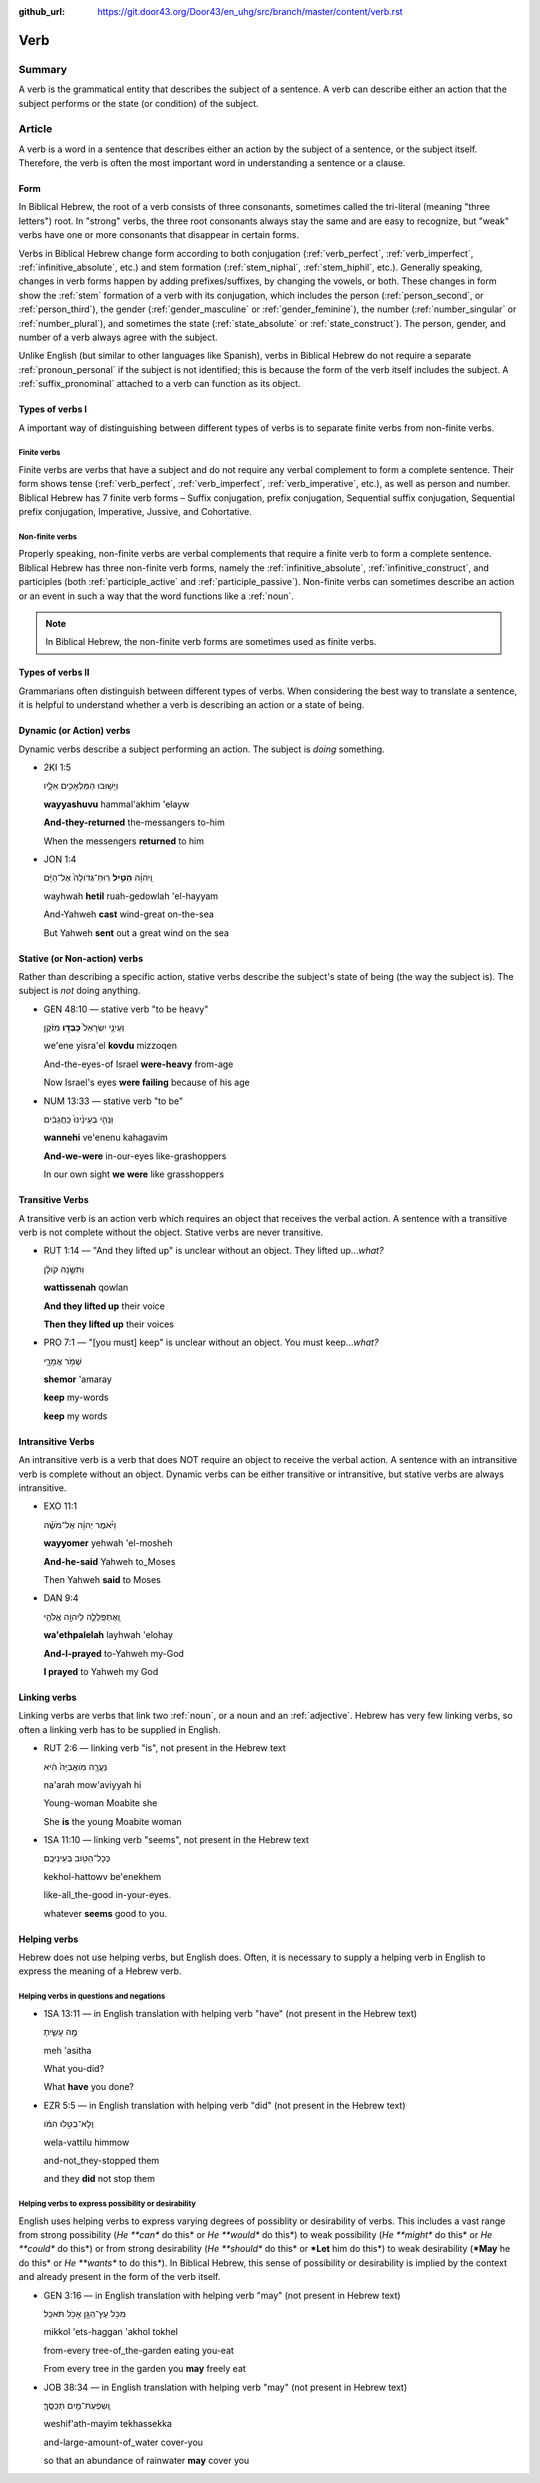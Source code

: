 :github_url: https://git.door43.org/Door43/en_uhg/src/branch/master/content/verb.rst

.. _verb:

Verb
====

Summary
-------

A verb is the grammatical entity that describes the subject of a
sentence. A verb can describe either an action that the subject performs
or the state (or condition) of the subject.

Article
-------

A verb is a word in a sentence that describes either an action by the
subject of a sentence, or the subject itself. Therefore, the verb is
often the most important word in understanding a sentence or a clause.

Form
~~~~

In Biblical Hebrew, the root of a verb consists of three consonants,
sometimes called the tri-literal (meaning "three letters") root. In
"strong" verbs, the three root consonants always stay the same and are
easy to recognize, but "weak" verbs have one or more consonants that
disappear in certain forms.

Verbs in Biblical Hebrew change form according to both conjugation
(:ref:`verb_perfect`,
:ref:`verb_imperfect`,
:ref:`infinitive_absolute`,
etc.) and stem formation
(:ref:`stem_niphal`,
:ref:`stem_hiphil`,
etc.). Generally speaking, changes in verb forms happen by adding
prefixes/suffixes, by changing the vowels, or both. These changes in
form show the
:ref:`stem`
formation of a verb with its conjugation, which includes the person
(:ref:`person_second`,
or
:ref:`person_third`),
the gender
(:ref:`gender_masculine`
or
:ref:`gender_feminine`),
the number
(:ref:`number_singular`
or
:ref:`number_plural`),
and sometimes the state
(:ref:`state_absolute`
or
:ref:`state_construct`).
The person, gender, and number of a verb always agree with the subject.

Unlike English (but similar to other languages like Spanish), verbs in
Biblical Hebrew do not require a separate :ref:`pronoun_personal`
if the subject is not identified; this is because the form of the verb
itself includes the subject. A :ref:`suffix_pronominal`
attached to a verb can function as its object.

Types of verbs I
~~~~~~~~~~~~~~~~

A important way of distinguishing between different types of verbs is to
separate finite verbs from non-finite verbs.

.. _verb-finite-verbs:

Finite verbs
^^^^^^^^^^^^

Finite verbs are verbs that have a subject and do not require any verbal
complement to form a complete sentence. Their form shows tense (:ref:`verb_perfect`,
:ref:`verb_imperfect`,
:ref:`verb_imperative`,
etc.), as well as person and number. Biblical Hebrew has 7 finite verb
forms – Suffix conjugation, prefix conjugation, Sequential suffix
conjugation, Sequential prefix conjugation, Imperative, Jussive, and
Cohortative.

.. _verb-non-finite-verbs:

Non-finite verbs
^^^^^^^^^^^^^^^^

Properly speaking, non-finite verbs are verbal complements that require
a finite verb to form a complete sentence. Biblical Hebrew has three
non-finite verb forms, namely the :ref:`infinitive_absolute`,
:ref:`infinitive_construct`,
and participles (both
:ref:`participle_active`
and
:ref:`participle_passive`).
Non-finite verbs can sometimes describe an action or an event in such a
way that the word functions like a
:ref:`noun`.

.. note:: In Biblical Hebrew, the non-finite verb forms are sometimes used
          as finite verbs.

Types of verbs II
~~~~~~~~~~~~~~~~~

Grammarians often distinguish between different types of verbs. When
considering the best way to translate a sentence, it is helpful to
understand whether a verb is describing an action or a state of being.

.. _verb-dynamic-or-action-verbs:

Dynamic (or Action) verbs
~~~~~~~~~~~~~~~~~~~~~~~~~

Dynamic verbs describe a subject performing an action. The subject is
*doing* something.

-  2KI 1:5

   .. raw:: html

      <table border="1" class="docutils">

   .. raw:: html

      <colgroup>

   .. raw:: html

      <col width="100%" />

   .. raw:: html

      </colgroup>

   .. raw:: html

      <tbody valign="top">

   .. raw:: html

      <tr class="row-odd" align="right">

   .. raw:: html

      <td>

   וַיָּשׁ֥וּבוּ הַמַּלְאָכִ֖ים אֵלָ֑יו

   .. raw:: html

      </td>

   .. raw:: html

      </tr>

   .. raw:: html

      <tr class="row-even">

   .. raw:: html

      <td>

   **wayyashuvu** hammal'akhim 'elayw

   .. raw:: html

      </td>

   .. raw:: html

      </tr>

   .. raw:: html

      <tr class="row-odd">

   .. raw:: html

      <td>

   **And-they-returned** the-messangers to-him

   .. raw:: html

      </td>

   .. raw:: html

      </tr>

   .. raw:: html

      <tr class="row-even">

   .. raw:: html

      <td>

   When the messengers **returned** to him

   .. raw:: html

      </td>

   .. raw:: html

      </tr>

   .. raw:: html

      </tbody>

   .. raw:: html

      </table>

-  JON 1:4

   .. raw:: html

      <table border="1" class="docutils">

   .. raw:: html

      <colgroup>

   .. raw:: html

      <col width="100%" />

   .. raw:: html

      </colgroup>

   .. raw:: html

      <tbody valign="top">

   .. raw:: html

      <tr class="row-odd" align="right">

   .. raw:: html

      <td>

   וַֽיהוָ֗ה **הֵטִ֤יל** רֽוּחַ־גְּדֹולָה֙ אֶל־הַיָּ֔ם

   .. raw:: html

      </td>

   .. raw:: html

      </tr>

   .. raw:: html

      <tr class="row-even">

   .. raw:: html

      <td>

   wayhwah **hetil** ruah-gedowlah 'el-hayyam

   .. raw:: html

      </td>

   .. raw:: html

      </tr>

   .. raw:: html

      <tr class="row-odd">

   .. raw:: html

      <td>

   And-Yahweh **cast** wind-great on-the-sea

   .. raw:: html

      </td>

   .. raw:: html

      </tr>

   .. raw:: html

      <tr class="row-even">

   .. raw:: html

      <td>

   But Yahweh **sent** out a great wind on the sea

   .. raw:: html

      </td>

   .. raw:: html

      </tr>

   .. raw:: html

      </tbody>

   .. raw:: html

      </table>

.. _verb-stative-or-non-action-verbs:

Stative (or Non-action) verbs
~~~~~~~~~~~~~~~~~~~~~~~~~~~~~

Rather than describing a specific action, stative verbs describe the
subject's state of being (the way the subject is). The subject is *not*
doing anything.

-  GEN 48:10 –– stative verb "to be heavy"

   .. raw:: html

      <table border="1" class="docutils">

   .. raw:: html

      <colgroup>

   .. raw:: html

      <col width="100%" />

   .. raw:: html

      </colgroup>

   .. raw:: html

      <tbody valign="top">

   .. raw:: html

      <tr class="row-odd" align="right">

   .. raw:: html

      <td>

   וְעֵינֵ֤י יִשְׂרָאֵל֙ **כָּבְד֣וּ** מִזֹּ֔קֶן

   .. raw:: html

      </td>

   .. raw:: html

      </tr>

   .. raw:: html

      <tr class="row-even">

   .. raw:: html

      <td>

   we'ene yisra'el **kovdu** mizzoqen

   .. raw:: html

      </td>

   .. raw:: html

      </tr>

   .. raw:: html

      <tr class="row-odd">

   .. raw:: html

      <td>

   And-the-eyes-of Israel **were-heavy** from-age

   .. raw:: html

      </td>

   .. raw:: html

      </tr>

   .. raw:: html

      <tr class="row-even">

   .. raw:: html

      <td>

   Now Israel's eyes **were failing** because of his age

   .. raw:: html

      </td>

   .. raw:: html

      </tr>

   .. raw:: html

      </tbody>

   .. raw:: html

      </table>

-  NUM 13:33 –– stative verb "to be"

   .. raw:: html

      <table border="1" class="docutils">

   .. raw:: html

      <colgroup>

   .. raw:: html

      <col width="100%" />

   .. raw:: html

      </colgroup>

   .. raw:: html

      <tbody valign="top">

   .. raw:: html

      <tr class="row-odd" align="right">

   .. raw:: html

      <td>

   וַנְּהִ֤י בְעֵינֵ֨ינוּ֙ כַּֽחֲגָבִ֔ים

   .. raw:: html

      </td>

   .. raw:: html

      </tr>

   .. raw:: html

      <tr class="row-even">

   .. raw:: html

      <td>

   **wannehi** ve'enenu kahagavim

   .. raw:: html

      </td>

   .. raw:: html

      </tr>

   .. raw:: html

      <tr class="row-odd">

   .. raw:: html

      <td>

   **And-we-were** in-our-eyes like-grashoppers

   .. raw:: html

      </td>

   .. raw:: html

      </tr>

   .. raw:: html

      <tr class="row-even">

   .. raw:: html

      <td>

   In our own sight **we were** like grasshoppers

   .. raw:: html

      </td>

   .. raw:: html

      </tr>

   .. raw:: html

      </tbody>

   .. raw:: html

      </table>

.. _verb-transitive-verbs:

Transitive Verbs
~~~~~~~~~~~~~~~~

A transitive verb is an action verb which requires an object that
receives the verbal action. A sentence with a transitive verb is not
complete without the object. Stative verbs are never transitive.

-  RUT 1:14 –– "And they lifted up" is unclear without an object. They
   lifted up...\ *what?*

   .. raw:: html

      <table border="1" class="docutils">

   .. raw:: html

      <colgroup>

   .. raw:: html

      <col width="100%" />

   .. raw:: html

      </colgroup>

   .. raw:: html

      <tbody valign="top">

   .. raw:: html

      <tr class="row-odd" align="right">

   .. raw:: html

      <td>

   וַתִּשֶּׂ֣נָה קֹולָ֔ן

   .. raw:: html

      </td>

   .. raw:: html

      </tr>

   .. raw:: html

      <tr class="row-even">

   .. raw:: html

      <td>

   **wattissenah** qowlan

   .. raw:: html

      </td>

   .. raw:: html

      </tr>

   .. raw:: html

      <tr class="row-odd">

   .. raw:: html

      <td>

   **And they lifted up** their voice

   .. raw:: html

      </td>

   .. raw:: html

      </tr>

   .. raw:: html

      <tr class="row-even">

   .. raw:: html

      <td>

   **Then they lifted up** their voices

   .. raw:: html

      </td>

   .. raw:: html

      </tr>

   .. raw:: html

      </tbody>

   .. raw:: html

      </table>

-  PRO 7:1 –– "[you must] keep" is unclear without an object. You must
   keep...\ *what?*

   .. raw:: html

      <table border="1" class="docutils">

   .. raw:: html

      <colgroup>

   .. raw:: html

      <col width="100%" />

   .. raw:: html

      </colgroup>

   .. raw:: html

      <tbody valign="top">

   .. raw:: html

      <tr class="row-odd" align="right">

   .. raw:: html

      <td>

   שְׁמֹ֣ר אֲמָרָ֑י

   .. raw:: html

      </td>

   .. raw:: html

      </tr>

   .. raw:: html

      <tr class="row-even">

   .. raw:: html

      <td>

   **shemor** 'amaray

   .. raw:: html

      </td>

   .. raw:: html

      </tr>

   .. raw:: html

      <tr class="row-odd">

   .. raw:: html

      <td>

   **keep** my-words

   .. raw:: html

      </td>

   .. raw:: html

      </tr>

   .. raw:: html

      <tr class="row-even">

   .. raw:: html

      <td>

   **keep** my words

   .. raw:: html

      </td>

   .. raw:: html

      </tr>

   .. raw:: html

      </tbody>

   .. raw:: html

      </table>

.. _verb-intransitive-verbs:

Intransitive Verbs
~~~~~~~~~~~~~~~~~~

An intransitive verb is a verb that does NOT require an object to
receive the verbal action. A sentence with an intransitive verb is
complete without an object. Dynamic verbs can be either transitive or
intransitive, but stative verbs are always intransitive.

-  EXO 11:1

   .. raw:: html

      <table border="1" class="docutils">

   .. raw:: html

      <colgroup>

   .. raw:: html

      <col width="100%" />

   .. raw:: html

      </colgroup>

   .. raw:: html

      <tbody valign="top">

   .. raw:: html

      <tr class="row-odd" align="right">

   .. raw:: html

      <td>

   וַיֹּ֨אמֶר יְהוָ֜ה אֶל־מֹשֶׁ֗ה

   .. raw:: html

      </td>

   .. raw:: html

      </tr>

   .. raw:: html

      <tr class="row-even">

   .. raw:: html

      <td>

   **wayyomer** yehwah 'el-mosheh

   .. raw:: html

      </td>

   .. raw:: html

      </tr>

   .. raw:: html

      <tr class="row-odd">

   .. raw:: html

      <td>

   **And-he-said** Yahweh to\_Moses

   .. raw:: html

      </td>

   .. raw:: html

      </tr>

   .. raw:: html

      <tr class="row-even">

   .. raw:: html

      <td>

   Then Yahweh **said** to Moses

   .. raw:: html

      </td>

   .. raw:: html

      </tr>

   .. raw:: html

      </tbody>

   .. raw:: html

      </table>

-  DAN 9:4

   .. raw:: html

      <table border="1" class="docutils">

   .. raw:: html

      <colgroup>

   .. raw:: html

      <col width="100%" />

   .. raw:: html

      </colgroup>

   .. raw:: html

      <tbody valign="top">

   .. raw:: html

      <tr class="row-odd" align="right">

   .. raw:: html

      <td>

   וָֽאֶתְפַּֽלְלָ֛ה לַיהוָ֥ה אֱלֹהַ֖י

   .. raw:: html

      </td>

   .. raw:: html

      </tr>

   .. raw:: html

      <tr class="row-even">

   .. raw:: html

      <td>

   **wa'ethpalelah** layhwah 'elohay

   .. raw:: html

      </td>

   .. raw:: html

      </tr>

   .. raw:: html

      <tr class="row-odd">

   .. raw:: html

      <td>

   **And-I-prayed** to-Yahweh my-God

   .. raw:: html

      </td>

   .. raw:: html

      </tr>

   .. raw:: html

      <tr class="row-even">

   .. raw:: html

      <td>

   **I prayed** to Yahweh my God

   .. raw:: html

      </td>

   .. raw:: html

      </tr>

   .. raw:: html

      </tbody>

   .. raw:: html

      </table>

.. _verb-linking-verbs:

Linking verbs
~~~~~~~~~~~~~

Linking verbs are verbs that link two
:ref:`noun`,
or a noun and an
:ref:`adjective`.
Hebrew has very few linking verbs, so often a linking verb has to be
supplied in English.

-  RUT 2:6 –– linking verb "is", not present in the Hebrew text

   .. raw:: html

      <table border="1" class="docutils">

   .. raw:: html

      <colgroup>

   .. raw:: html

      <col width="100%" />

   .. raw:: html

      </colgroup>

   .. raw:: html

      <tbody valign="top">

   .. raw:: html

      <tr class="row-odd" align="right">

   .. raw:: html

      <td>

   נַעֲרָ֤ה מֹֽואֲבִיָּה֙ הִ֔יא

   .. raw:: html

      </td>

   .. raw:: html

      </tr>

   .. raw:: html

      <tr class="row-even">

   .. raw:: html

      <td>

   na'arah mow'aviyyah hi

   .. raw:: html

      </td>

   .. raw:: html

      </tr>

   .. raw:: html

      <tr class="row-odd">

   .. raw:: html

      <td>

   Young-woman Moabite she

   .. raw:: html

      </td>

   .. raw:: html

      </tr>

   .. raw:: html

      <tr class="row-even">

   .. raw:: html

      <td>

   She **is** the young Moabite woman

   .. raw:: html

      </td>

   .. raw:: html

      </tr>

   .. raw:: html

      </tbody>

   .. raw:: html

      </table>

-  1SA 11:10 –– linking verb "seems", not present in the Hebrew text

   .. raw:: html

      <table border="1" class="docutils">

   .. raw:: html

      <colgroup>

   .. raw:: html

      <col width="100%" />

   .. raw:: html

      </colgroup>

   .. raw:: html

      <tbody valign="top">

   .. raw:: html

      <tr class="row-odd" align="right">

   .. raw:: html

      <td>

   כְּכָל־הַטֹּ֖וב בְּעֵינֵיכֶֽם׃

   .. raw:: html

      </td>

   .. raw:: html

      </tr>

   .. raw:: html

      <tr class="row-even">

   .. raw:: html

      <td>

   kekhol-hattowv be'enekhem

   .. raw:: html

      </td>

   .. raw:: html

      </tr>

   .. raw:: html

      <tr class="row-odd">

   .. raw:: html

      <td>

   like-all\_the-good in-your-eyes.

   .. raw:: html

      </td>

   .. raw:: html

      </tr>

   .. raw:: html

      <tr class="row-even">

   .. raw:: html

      <td>

   whatever **seems** good to you.

   .. raw:: html

      </td>

   .. raw:: html

      </tr>

   .. raw:: html

      </tbody>

   .. raw:: html

      </table>

Helping verbs
~~~~~~~~~~~~~

Hebrew does not use helping verbs, but English does. Often, it is
necessary to supply a helping verb in English to express the meaning of
a Hebrew verb.

Helping verbs in questions and negations
^^^^^^^^^^^^^^^^^^^^^^^^^^^^^^^^^^^^^^^^

-  1SA 13:11 –– in English translation with helping verb "have" (not
   present in the Hebrew text)

   .. raw:: html

      <table border="1" class="docutils">

   .. raw:: html

      <colgroup>

   .. raw:: html

      <col width="100%" />

   .. raw:: html

      </colgroup>

   .. raw:: html

      <tbody valign="top">

   .. raw:: html

      <tr class="row-odd" align="right">

   .. raw:: html

      <td>

   מֶ֣ה עָשִׂ֑יתָ

   .. raw:: html

      </td>

   .. raw:: html

      </tr>

   .. raw:: html

      <tr class="row-even">

   .. raw:: html

      <td>

   meh 'asitha

   .. raw:: html

      </td>

   .. raw:: html

      </tr>

   .. raw:: html

      <tr class="row-odd">

   .. raw:: html

      <td>

   What you-did?

   .. raw:: html

      </td>

   .. raw:: html

      </tr>

   .. raw:: html

      <tr class="row-even">

   .. raw:: html

      <td>

   What **have** you done?

   .. raw:: html

      </td>

   .. raw:: html

      </tr>

   .. raw:: html

      </tbody>

   .. raw:: html

      </table>

-  EZR 5:5 –– in English translation with helping verb "did" (not
   present in the Hebrew text)

   .. raw:: html

      <table border="1" class="docutils">

   .. raw:: html

      <colgroup>

   .. raw:: html

      <col width="100%" />

   .. raw:: html

      </colgroup>

   .. raw:: html

      <tbody valign="top">

   .. raw:: html

      <tr class="row-odd" align="right">

   .. raw:: html

      <td>

   וְלָא־בַטִּ֣לוּ הִמֹּ֔ו

   .. raw:: html

      </td>

   .. raw:: html

      </tr>

   .. raw:: html

      <tr class="row-even">

   .. raw:: html

      <td>

   wela-vattilu himmow

   .. raw:: html

      </td>

   .. raw:: html

      </tr>

   .. raw:: html

      <tr class="row-odd">

   .. raw:: html

      <td>

   and-not\_they-stopped them

   .. raw:: html

      </td>

   .. raw:: html

      </tr>

   .. raw:: html

      <tr class="row-even">

   .. raw:: html

      <td>

   and they **did** not stop them

   .. raw:: html

      </td>

   .. raw:: html

      </tr>

   .. raw:: html

      </tbody>

   .. raw:: html

      </table>

Helping verbs to express possibility or desirability
^^^^^^^^^^^^^^^^^^^^^^^^^^^^^^^^^^^^^^^^^^^^^^^^^^^^

English uses helping verbs to express varying degrees of possiblity or
desirability of verbs. This includes a vast range from strong
possibility (*He **can** do this* or *He **would** do this*) to weak
possibility (*He **might** do this* or *He **could** do this*) or from
strong desirability (*He **should** do this* or ***Let** him do this*)
to weak desirability (***May** he do this* or *He **wants** to do
this*). In Biblical Hebrew, this sense of possibility or desirability is
implied by the context and already present in the form of the verb
itself.

-  GEN 3:16 –– in English translation with helping verb "may" (not
   present in Hebrew text)

   .. raw:: html

      <table border="1" class="docutils">

   .. raw:: html

      <colgroup>

   .. raw:: html

      <col width="100%" />

   .. raw:: html

      </colgroup>

   .. raw:: html

      <tbody valign="top">

   .. raw:: html

      <tr class="row-odd" align="right">

   .. raw:: html

      <td>

   מִכֹּ֥ל עֵֽץ־הַגָּ֖ן אָכֹ֥ל תֹּאכֵֽל׃

   .. raw:: html

      </td>

   .. raw:: html

      </tr>

   .. raw:: html

      <tr class="row-even">

   .. raw:: html

      <td>

   mikkol 'ets-haggan 'akhol tokhel

   .. raw:: html

      </td>

   .. raw:: html

      </tr>

   .. raw:: html

      <tr class="row-odd">

   .. raw:: html

      <td>

   from-every tree-of\_the-garden eating you-eat

   .. raw:: html

      </td>

   .. raw:: html

      </tr>

   .. raw:: html

      <tr class="row-even">

   .. raw:: html

      <td>

   From every tree in the garden you **may** freely eat

   .. raw:: html

      </td>

   .. raw:: html

      </tr>

   .. raw:: html

      </tbody>

   .. raw:: html

      </table>

-  JOB 38:34 –– in English translation with helping verb "may" (not
   present in Hebrew text)

   .. raw:: html

      <table border="1" class="docutils">

   .. raw:: html

      <colgroup>

   .. raw:: html

      <col width="100%" />

   .. raw:: html

      </colgroup>

   .. raw:: html

      <tbody valign="top">

   .. raw:: html

      <tr class="row-odd" align="right">

   .. raw:: html

      <td>

   וְֽשִׁפְעַת־מַ֥יִם תְּכַסֶּֽךָּ׃

   .. raw:: html

      </td>

   .. raw:: html

      </tr>

   .. raw:: html

      <tr class="row-even">

   .. raw:: html

      <td>

   weshif'ath-mayim tekhassekka

   .. raw:: html

      </td>

   .. raw:: html

      </tr>

   .. raw:: html

      <tr class="row-odd">

   .. raw:: html

      <td>

   and-large-amount-of\_water cover-you

   .. raw:: html

      </td>

   .. raw:: html

      </tr>

   .. raw:: html

      <tr class="row-even">

   .. raw:: html

      <td>

   so that an abundance of rainwater **may** cover you

   .. raw:: html

      </td>

   .. raw:: html

      </tr>

   .. raw:: html

      </tbody>

   .. raw:: html

      </table>
